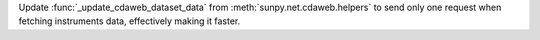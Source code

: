 Update :func:`_update_cdaweb_dataset_data` from :meth:`sunpy.net.cdaweb.helpers` to send only one request when fetching instruments data, effectively making it faster.

